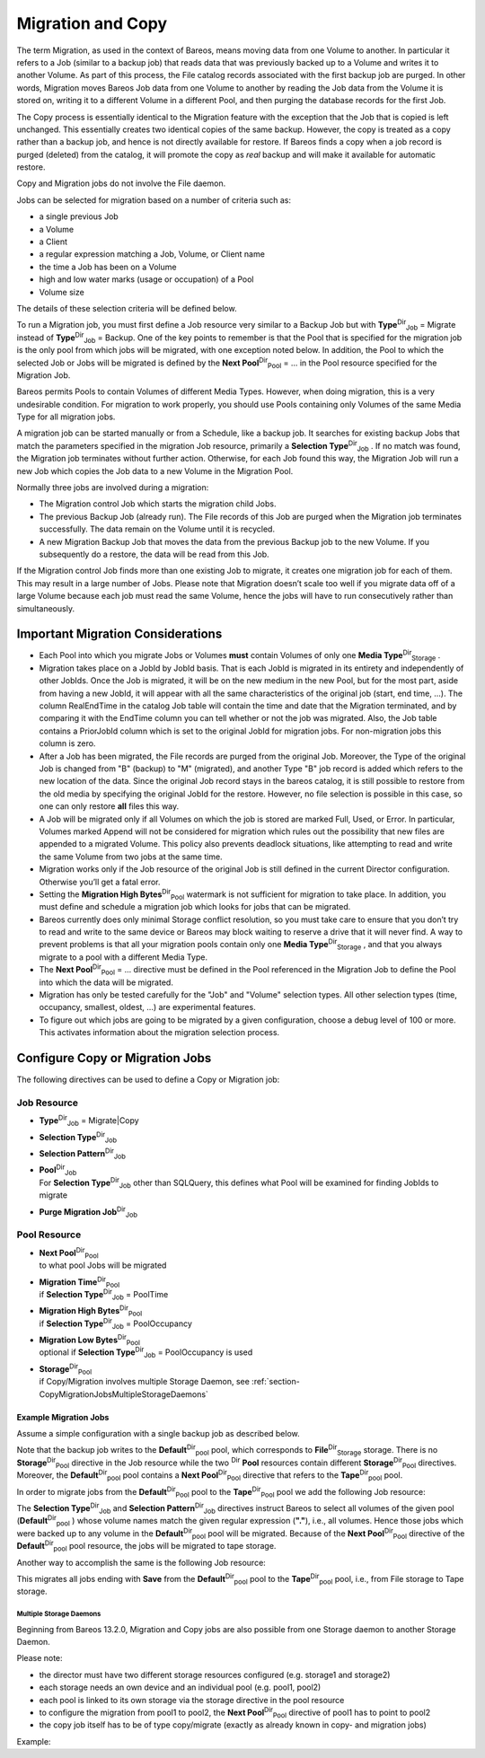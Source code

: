 .. _MigrationChapter:

Migration and Copy
==================

.. index::
   single: Migration}` :raw-latex:`\index[general]{Copy


The term Migration, as used in the context of Bareos, means moving data from one Volume to another. In particular it refers to a Job (similar to a backup job) that reads data that was previously backed up to a Volume and writes it to another Volume. As part of this process, the File catalog records associated with the first backup job are purged. In other words, Migration moves Bareos Job data from one Volume to another by reading the Job data from the Volume it is stored on, writing it to a
different Volume in a different Pool, and then purging the database records for the first Job.

The Copy process is essentially identical to the Migration feature with the exception that the Job that is copied is left unchanged. This essentially creates two identical copies of the same backup. However, the copy is treated as a copy rather than a backup job, and hence is not directly available for restore. If Bareos finds a copy when a job record is purged (deleted) from the catalog, it will promote the copy as *real* backup and will make it available for automatic restore.

Copy and Migration jobs do not involve the File daemon.

Jobs can be selected for migration based on a number of criteria such as:

-  a single previous Job

-  a Volume

-  a Client

-  a regular expression matching a Job, Volume, or Client name

-  the time a Job has been on a Volume

-  high and low water marks (usage or occupation) of a Pool

-  Volume size

The details of these selection criteria will be defined below.

To run a Migration job, you must first define a Job resource very similar to a Backup Job but with **Type**:sup:`Dir`:sub:`Job`  = Migrate instead of **Type**:sup:`Dir`:sub:`Job`  = Backup. One of the key points to remember is that the Pool that is specified for the migration job is the only pool from which jobs will be migrated, with one exception noted below. In addition, the Pool to which the selected Job or Jobs will be migrated is defined by the
**Next Pool**:sup:`Dir`:sub:`Pool`  = ... in the Pool resource specified for the Migration Job.

Bareos permits Pools to contain Volumes of different Media Types. However, when doing migration, this is a very undesirable condition. For migration to work properly, you should use Pools containing only Volumes of the same Media Type for all migration jobs.

A migration job can be started manually or from a Schedule, like a backup job. It searches for existing backup Jobs that match the parameters specified in the migration Job resource, primarily a **Selection Type**:sup:`Dir`:sub:`Job` . If no match was found, the Migration job terminates without further action. Otherwise, for each Job found this way, the Migration Job will run a new Job which copies the Job data to a new Volume in the Migration Pool.

Normally three jobs are involved during a migration:

-  The Migration control Job which starts the migration child Jobs.

-  The previous Backup Job (already run). The File records of this Job are purged when the Migration job terminates successfully. The data remain on the Volume until it is recycled.

-  A new Migration Backup Job that moves the data from the previous Backup job to the new Volume. If you subsequently do a restore, the data will be read from this Job.

If the Migration control Job finds more than one existing Job to migrate, it creates one migration job for each of them. This may result in a large number of Jobs. Please note that Migration doesn’t scale too well if you migrate data off of a large Volume because each job must read the same Volume, hence the jobs will have to run consecutively rather than simultaneously.

Important Migration Considerations
----------------------------------

.. index::
   pair: Migration; Important Migration Considerations


-  Each Pool into which you migrate Jobs or Volumes **must** contain Volumes of only one **Media Type**:sup:`Dir`:sub:`Storage` .

-  Migration takes place on a JobId by JobId basis. That is each JobId is migrated in its entirety and independently of other JobIds. Once the Job is migrated, it will be on the new medium in the new Pool, but for the most part, aside from having a new JobId, it will appear with all the same characteristics of the original job (start, end time, ...). The column RealEndTime in the catalog Job table will contain the time and date that the Migration terminated, and by comparing it with the EndTime
   column you can tell whether or not the job was migrated. Also, the Job table contains a PriorJobId column which is set to the original JobId for migration jobs. For non-migration jobs this column is zero.

-  After a Job has been migrated, the File records are purged from the original Job. Moreover, the Type of the original Job is changed from "B" (backup) to "M" (migrated), and another Type "B" job record is added which refers to the new location of the data. Since the original Job record stays in the bareos catalog, it is still possible to restore from the old media by specifying the original JobId for the restore. However, no file selection is possible in this case, so one can only restore
   **all** files this way.

-  A Job will be migrated only if all Volumes on which the job is stored are marked Full, Used, or Error. In particular, Volumes marked Append will not be considered for migration which rules out the possibility that new files are appended to a migrated Volume. This policy also prevents deadlock situations, like attempting to read and write the same Volume from two jobs at the same time.

-  Migration works only if the Job resource of the original Job is still defined in the current Director configuration. Otherwise you’ll get a fatal error.

-  Setting the **Migration High Bytes**:sup:`Dir`:sub:`Pool`  watermark is not sufficient for migration to take place. In addition, you must define and schedule a migration job which looks for jobs that can be migrated.

-  Bareos currently does only minimal Storage conflict resolution, so you must take care to ensure that you don’t try to read and write to the same device or Bareos may block waiting to reserve a drive that it will never find. A way to prevent problems is that all your migration pools contain only one **Media Type**:sup:`Dir`:sub:`Storage` , and that you always migrate to a pool with a different Media Type.

-  The **Next Pool**:sup:`Dir`:sub:`Pool`  = ... directive must be defined in the Pool referenced in the Migration Job to define the Pool into which the data will be migrated.

-  Migration has only be tested carefully for the "Job" and "Volume" selection types. All other selection types (time, occupancy, smallest, oldest, ...) are experimental features.

-  To figure out which jobs are going to be migrated by a given configuration, choose a debug level of 100 or more. This activates information about the migration selection process.

Configure Copy or Migration Jobs
--------------------------------

The following directives can be used to define a Copy or Migration job:

Job Resource
''''''''''''

-  **Type**:sup:`Dir`:sub:`Job`  = Migrate|Copy

-  



      **Selection Type**:sup:`Dir`:sub:`Job` 

-  



      **Selection Pattern**:sup:`Dir`:sub:`Job` 

-  | **Pool**:sup:`Dir`:sub:`Job` 
   | For **Selection Type**:sup:`Dir`:sub:`Job`  other than SQLQuery, this defines what Pool will be examined for finding JobIds to migrate

-  



      **Purge Migration Job**:sup:`Dir`:sub:`Job` 

Pool Resource
'''''''''''''

-  | **Next Pool**:sup:`Dir`:sub:`Pool` 
   | to what pool Jobs will be migrated

-  | **Migration Time**:sup:`Dir`:sub:`Pool` 
   | if **Selection Type**:sup:`Dir`:sub:`Job`  = PoolTime

-  | **Migration High Bytes**:sup:`Dir`:sub:`Pool` 
   | if **Selection Type**:sup:`Dir`:sub:`Job`  = PoolOccupancy

-  | **Migration Low Bytes**:sup:`Dir`:sub:`Pool` 
   | optional if **Selection Type**:sup:`Dir`:sub:`Job`  = PoolOccupancy is used

-  | **Storage**:sup:`Dir`:sub:`Pool` 
   | if Copy/Migration involves multiple Storage Daemon, see :ref:`section-CopyMigrationJobsMultipleStorageDaemons`

Example Migration Jobs
~~~~~~~~~~~~~~~~~~~~~~

.. index::
   pair: Example; Migration Jobs


Assume a simple configuration with a single backup job as described below.



    
.. code-block:: sh
    :caption: Backup Job

    # Define the backup Job
    Job {
      Name = "NightlySave"
      Type = Backup
      Level = Incremental                 # default
      Client=rufus-fd
      FileSet="Full Set"
      Schedule = "WeeklyCycle"
      Messages = Standard
      Pool = Default
    }

    # Default pool definition
    Pool {
      Name = Default
      Pool Type = Backup
      AutoPrune = yes
      Recycle = yes
      Next Pool = Tape
      Storage = File
      LabelFormat = "File"
    }

    # Tape pool definition
    Pool {
      Name = Tape
      Pool Type = Backup
      AutoPrune = yes
      Recycle = yes
      Storage = DLTDrive
    }

    # Definition of File storage device
    Storage {
      Name = File
      Address = rufus
      Password = "secret"
      Device = "File"          # same as Device in Storage daemon
      Media Type = File        # same as MediaType in Storage daemon
    }

    # Definition of DLT tape storage device
    Storage {
      Name = DLTDrive
      Address = rufus
      Password = "secret"
      Device = "HP DLT 80"      # same as Device in Storage daemon
      Media Type = DLT8000      # same as MediaType in Storage daemon
    }

Note that the backup job writes to the **Default**:sup:`Dir`:sub:`pool`  pool, which corresponds to **File**:sup:`Dir`:sub:`Storage`  storage. There is no **Storage**:sup:`Dir`:sub:`Pool`  directive in the Job resource while the two :sup:`Dir` :strong:`Pool` resources contain different **Storage**:sup:`Dir`:sub:`Pool`  directives. Moreover, the **Default**:sup:`Dir`:sub:`pool`  pool contains a
**Next Pool**:sup:`Dir`:sub:`Pool`  directive that refers to the **Tape**:sup:`Dir`:sub:`pool`  pool.

In order to migrate jobs from the **Default**:sup:`Dir`:sub:`Pool`  pool to the **Tape**:sup:`Dir`:sub:`Pool`  pool we add the following Job resource:



    
.. code-block:: sh
    :caption: migrate all volumes of a pool

    Job {
      Name = "migrate-volume"
      Type = Migrate
      Messages = Standard
      Pool = Default
      Selection Type = Volume
      Selection Pattern = "."
    }

The **Selection Type**:sup:`Dir`:sub:`Job`  and **Selection Pattern**:sup:`Dir`:sub:`Job`  directives instruct Bareos to select all volumes of the given pool (**Default**:sup:`Dir`:sub:`pool` ) whose volume names match the given regular expression (:strong:`"."`), i.e., all volumes. Hence those jobs which were backed up to any volume in the **Default**:sup:`Dir`:sub:`pool`  pool will be migrated. Because of the
**Next Pool**:sup:`Dir`:sub:`Pool`  directive of the **Default**:sup:`Dir`:sub:`pool`  pool resource, the jobs will be migrated to tape storage.

Another way to accomplish the same is the following Job resource:



    
.. code-block:: sh
    :caption: migrate all jobs named *Save

    Job {
      Name = "migrate"
      Type = Migrate
      Messages = Standard
      Pool = Default
      Selection Type = Job
      Selection Pattern = ".*Save"
    }

This migrates all jobs ending with :strong:`Save` from the **Default**:sup:`Dir`:sub:`pool`  pool to the **Tape**:sup:`Dir`:sub:`pool`  pool, i.e., from File storage to Tape storage.

.. _section-CopyMigrationJobsMultipleStorageDaemons:

Multiple Storage Daemons
^^^^^^^^^^^^^^^^^^^^^^^^

Beginning from Bareos 13.2.0, Migration and Copy jobs are also possible from one Storage daemon to another Storage Daemon.

Please note:

-  the director must have two different storage resources configured (e.g. storage1 and storage2)

-  each storage needs an own device and an individual pool (e.g. pool1, pool2)

-  each pool is linked to its own storage via the storage directive in the pool resource

-  to configure the migration from pool1 to pool2, the **Next Pool**:sup:`Dir`:sub:`Pool`  directive of pool1 has to point to pool2

-  the copy job itself has to be of type copy/migrate (exactly as already known in copy- and migration jobs)

Example:



    
.. code-block:: sh
    :caption: bareos-dir.conf: Copy Job between different Storage Daemons

    #bareos-dir.conf

    # Fake fileset for copy jobs
    Fileset {
      Name = None
      Include {
        Options {
          signature = MD5
        }
      }
    }

    # Fake client for copy jobs
    Client {
      Name = None
      Address = localhost
      Password = "NoNe"
      Catalog = MyCatalog
    }

    # Source storage for migration
    Storage {
       Name = storage1
       Address = sd1.example.com
       Password = "secret1"
       Device = File1
       Media Type = File
    }

    # Target storage for migration
    Storage {
       Name = storage2
       Address = sd2.example.com
       Password = "secret2"
       Device = File2
       Media Type = File2   # Has to be different than in storage1
    }

    Pool {
       Name = pool1
       Storage = storage1
       Next Pool = pool2    # This points to the target storage
    }

    Pool {
       Name = pool2
       Storage = storage2
    }

    Job {
       Name = CopyToRemote
       Type = Copy
       Messages = Standard
       Selection Type = PoolUncopiedJobs
       Spool Data = Yes
       Pool = pool1
    }
